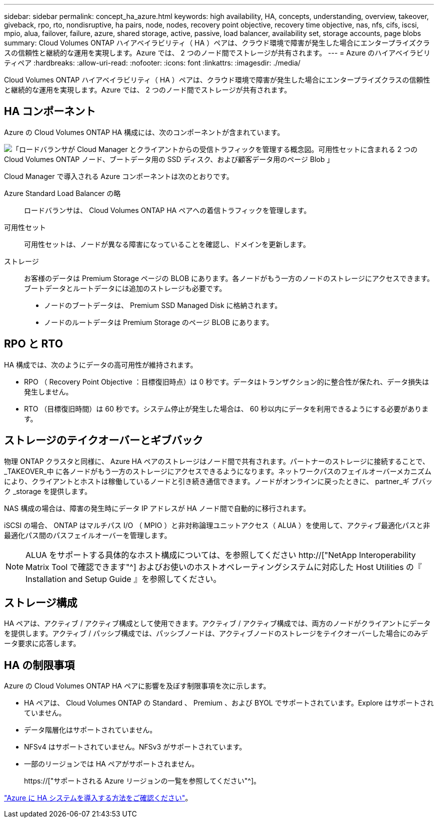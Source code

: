 ---
sidebar: sidebar 
permalink: concept_ha_azure.html 
keywords: high availability, HA, concepts, understanding, overview, takeover, giveback, rpo, rto, nondisruptive, ha pairs, node, nodes, recovery point objective, recovery time objective, nas, nfs, cifs, iscsi, mpio, alua, failover, failure, azure, shared storage, active, passive, load balancer, availability set, storage accounts, page blobs 
summary: Cloud Volumes ONTAP ハイアベイラビリティ（ HA ）ペアは、クラウド環境で障害が発生した場合にエンタープライズクラスの信頼性と継続的な運用を実現します。Azure では、 2 つのノード間でストレージが共有されます。 
---
= Azure のハイアベイラビリティペア
:hardbreaks:
:allow-uri-read: 
:nofooter: 
:icons: font
:linkattrs: 
:imagesdir: ./media/


[role="lead"]
Cloud Volumes ONTAP ハイアベイラビリティ（ HA ）ペアは、クラウド環境で障害が発生した場合にエンタープライズクラスの信頼性と継続的な運用を実現します。Azure では、 2 つのノード間でストレージが共有されます。



== HA コンポーネント

Azure の Cloud Volumes ONTAP HA 構成には、次のコンポーネントが含まれています。

image:diagram_ha_azure.png["「ロードバランサが Cloud Manager とクライアントからの受信トラフィックを管理する概念図。可用性セットに含まれる 2 つの Cloud Volumes ONTAP ノード、ブートデータ用の SSD ディスク、および顧客データ用のページ Blob 」"]

Cloud Manager で導入される Azure コンポーネントは次のとおりです。

Azure Standard Load Balancer の略:: ロードバランサは、 Cloud Volumes ONTAP HA ペアへの着信トラフィックを管理します。
可用性セット:: 可用性セットは、ノードが異なる障害になっていることを確認し、ドメインを更新します。
ストレージ:: お客様のデータは Premium Storage ページの BLOB にあります。各ノードがもう一方のノードのストレージにアクセスできます。ブートデータとルートデータには追加のストレージも必要です。
+
--
* ノードのブートデータは、 Premium SSD Managed Disk に格納されます。
* ノードのルートデータは Premium Storage のページ BLOB にあります。


--




== RPO と RTO

HA 構成では、次のようにデータの高可用性が維持されます。

* RPO （ Recovery Point Objective ：目標復旧時点）は 0 秒です。データはトランザクション的に整合性が保たれ、データ損失は発生しません。
* RTO （目標復旧時間）は 60 秒です。システム停止が発生した場合は、 60 秒以内にデータを利用できるようにする必要があります。




== ストレージのテイクオーバーとギブバック

物理 ONTAP クラスタと同様に、 Azure HA ペアのストレージはノード間で共有されます。パートナーのストレージに接続することで、 _TAKEOVER_中 に各ノードがもう一方のストレージにアクセスできるようになります。ネットワークパスのフェイルオーバーメカニズムにより、クライアントとホストは稼働しているノードと引き続き通信できます。ノードがオンラインに戻ったときに、 partner_ギ ブバック _storage を提供します。

NAS 構成の場合は、障害の発生時にデータ IP アドレスが HA ノード間で自動的に移行されます。

iSCSI の場合、 ONTAP はマルチパス I/O （ MPIO ）と非対称論理ユニットアクセス（ ALUA ）を使用して、アクティブ最適化パスと非最適化パス間のパスフェイルオーバーを管理します。


NOTE: ALUA をサポートする具体的なホスト構成については、を参照してください http://["NetApp Interoperability Matrix Tool で確認できます"^] およびお使いのホストオペレーティングシステムに対応した Host Utilities の『 Installation and Setup Guide 』を参照してください。



== ストレージ構成

HA ペアは、アクティブ / アクティブ構成として使用できます。アクティブ / アクティブ構成では、両方のノードがクライアントにデータを提供します。アクティブ / パッシブ構成では、パッシブノードは、アクティブノードのストレージをテイクオーバーした場合にのみデータ要求に応答します。



== HA の制限事項

Azure の Cloud Volumes ONTAP HA ペアに影響を及ぼす制限事項を次に示します。

* HA ペアは、 Cloud Volumes ONTAP の Standard 、 Premium 、および BYOL でサポートされています。Explore はサポートされていません。
* データ階層化はサポートされていません。
* NFSv4 はサポートされていません。NFSv3 がサポートされています。
* 一部のリージョンでは HA ペアがサポートされません。
+
https://["サポートされる Azure リージョンの一覧を参照してください"^]。



link:task_deploying_otc_azure.html["Azure に HA システムを導入する方法をご確認ください"]。
